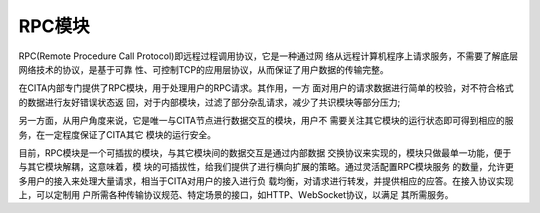 RPC模块
======================================

RPC(Remote Procedure Call Protocol)即远程过程调用协议，它是一种通过网
络从远程计算机程序上请求服务，不需要了解底层网络技术的协议，是基于可靠
性、可控制TCP的应用层协议，从而保证了用户数据的传输完整。

在CITA内部专门提供了RPC模块，用于处理用户的RPC请求。其作用，一方
面对用户的请求数据进行简单的校验，对不符合格式的数据进行友好错误状态返
回，对于内部模块，过滤了部分杂乱请求，减少了共识模块等部分压力;

另一方面，从用户角度来说，它是唯一与CITA节点进行数据交互的模块，用户不
需要关注其它模块的运行状态即可得到相应的服务，在一定程度保证了CITA其它
模块的运行安全。

目前，RPC模块是一个可插拔的模块，与其它模块间的数据交互是通过内部数据
交换协议来实现的，模块只做最单一功能，便于与其它模块解耦，这意味着，模
块的可插拔性，给我们提供了进行横向扩展的策略。通过灵活配置RPC模块服务
的数量，允许更多用户的接入来处理大量请求，相当于CITA对用户的接入进行负
载均衡，对请求进行转发，并提供相应的应答。在接入协议实现上，可以定制用
户所需各种传输协议规范、特定场景的接口，如HTTP、ＷebSocket协议，以满足
其所需服务。
